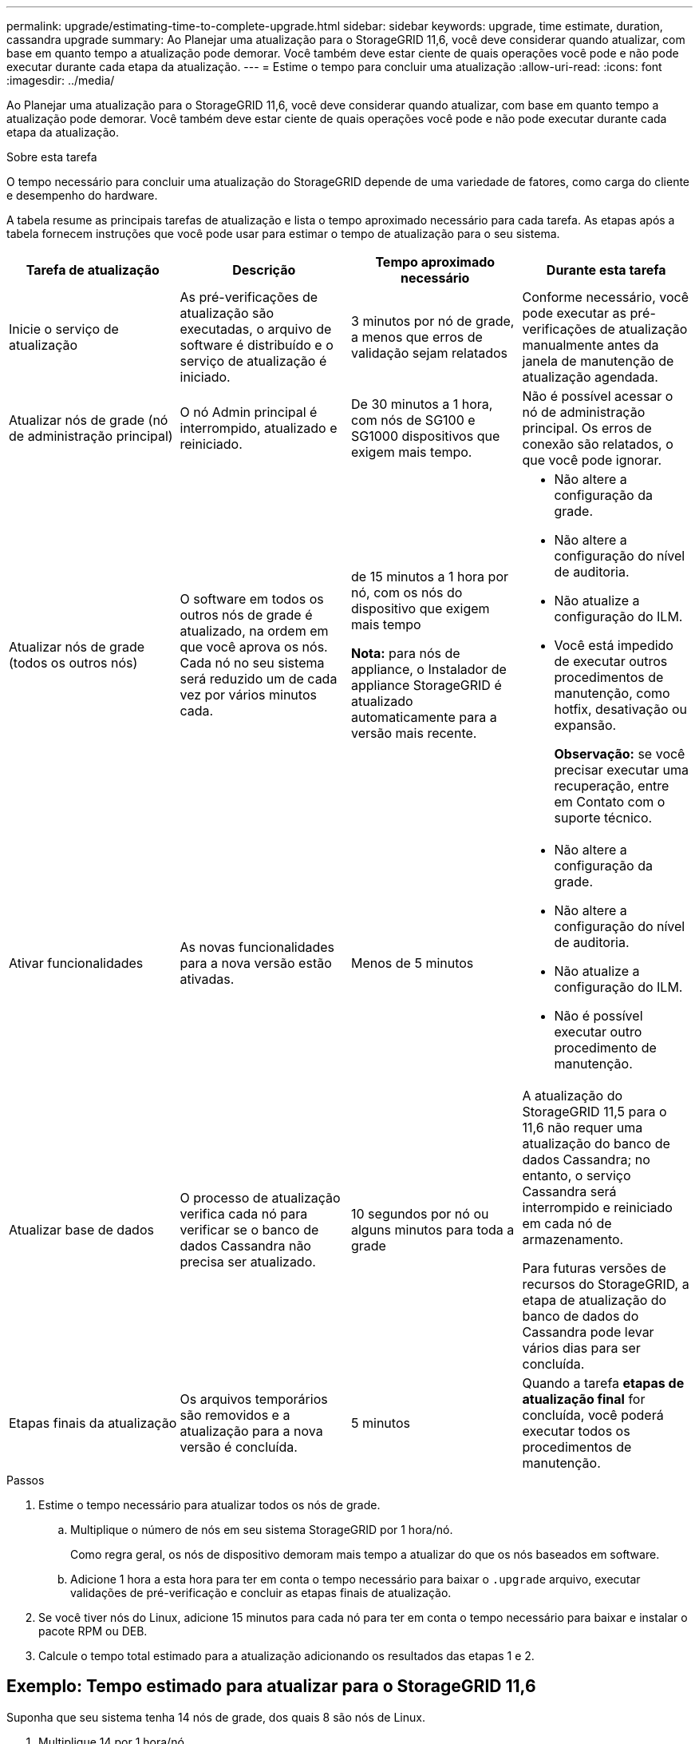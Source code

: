 ---
permalink: upgrade/estimating-time-to-complete-upgrade.html 
sidebar: sidebar 
keywords: upgrade, time estimate, duration, cassandra upgrade 
summary: Ao Planejar uma atualização para o StorageGRID 11,6, você deve considerar quando atualizar, com base em quanto tempo a atualização pode demorar. Você também deve estar ciente de quais operações você pode e não pode executar durante cada etapa da atualização. 
---
= Estime o tempo para concluir uma atualização
:allow-uri-read: 
:icons: font
:imagesdir: ../media/


[role="lead"]
Ao Planejar uma atualização para o StorageGRID 11,6, você deve considerar quando atualizar, com base em quanto tempo a atualização pode demorar. Você também deve estar ciente de quais operações você pode e não pode executar durante cada etapa da atualização.

.Sobre esta tarefa
O tempo necessário para concluir uma atualização do StorageGRID depende de uma variedade de fatores, como carga do cliente e desempenho do hardware.

A tabela resume as principais tarefas de atualização e lista o tempo aproximado necessário para cada tarefa. As etapas após a tabela fornecem instruções que você pode usar para estimar o tempo de atualização para o seu sistema.

[cols="1a,1a,1a,a"]
|===
| Tarefa de atualização | Descrição | Tempo aproximado necessário | Durante esta tarefa 


 a| 
Inicie o serviço de atualização
 a| 
As pré-verificações de atualização são executadas, o arquivo de software é distribuído e o serviço de atualização é iniciado.
 a| 
3 minutos por nó de grade, a menos que erros de validação sejam relatados
 a| 
Conforme necessário, você pode executar as pré-verificações de atualização manualmente antes da janela de manutenção de atualização agendada.



 a| 
Atualizar nós de grade (nó de administração principal)
 a| 
O nó Admin principal é interrompido, atualizado e reiniciado.
 a| 
De 30 minutos a 1 hora, com nós de SG100 e SG1000 dispositivos que exigem mais tempo.
 a| 
Não é possível acessar o nó de administração principal. Os erros de conexão são relatados, o que você pode ignorar.



 a| 
Atualizar nós de grade (todos os outros nós)
 a| 
O software em todos os outros nós de grade é atualizado, na ordem em que você aprova os nós. Cada nó no seu sistema será reduzido um de cada vez por vários minutos cada.
 a| 
de 15 minutos a 1 hora por nó, com os nós do dispositivo que exigem mais tempo

*Nota:* para nós de appliance, o Instalador de appliance StorageGRID é atualizado automaticamente para a versão mais recente.
 a| 
* Não altere a configuração da grade.
* Não altere a configuração do nível de auditoria.
* Não atualize a configuração do ILM.
* Você está impedido de executar outros procedimentos de manutenção, como hotfix, desativação ou expansão.
+
*Observação:* se você precisar executar uma recuperação, entre em Contato com o suporte técnico.





 a| 
Ativar funcionalidades
 a| 
As novas funcionalidades para a nova versão estão ativadas.
 a| 
Menos de 5 minutos
 a| 
* Não altere a configuração da grade.
* Não altere a configuração do nível de auditoria.
* Não atualize a configuração do ILM.
* Não é possível executar outro procedimento de manutenção.




 a| 
Atualizar base de dados
 a| 
O processo de atualização verifica cada nó para verificar se o banco de dados Cassandra não precisa ser atualizado.
 a| 
10 segundos por nó ou alguns minutos para toda a grade
 a| 
A atualização do StorageGRID 11,5 para o 11,6 não requer uma atualização do banco de dados Cassandra; no entanto, o serviço Cassandra será interrompido e reiniciado em cada nó de armazenamento.

Para futuras versões de recursos do StorageGRID, a etapa de atualização do banco de dados do Cassandra pode levar vários dias para ser concluída.



 a| 
Etapas finais da atualização
 a| 
Os arquivos temporários são removidos e a atualização para a nova versão é concluída.
 a| 
5 minutos
 a| 
Quando a tarefa *etapas de atualização final* for concluída, você poderá executar todos os procedimentos de manutenção.

|===
.Passos
. Estime o tempo necessário para atualizar todos os nós de grade.
+
.. Multiplique o número de nós em seu sistema StorageGRID por 1 hora/nó.
+
Como regra geral, os nós de dispositivo demoram mais tempo a atualizar do que os nós baseados em software.

.. Adicione 1 hora a esta hora para ter em conta o tempo necessário para baixar o `.upgrade` arquivo, executar validações de pré-verificação e concluir as etapas finais de atualização.


. Se você tiver nós do Linux, adicione 15 minutos para cada nó para ter em conta o tempo necessário para baixar e instalar o pacote RPM ou DEB.
. Calcule o tempo total estimado para a atualização adicionando os resultados das etapas 1 e 2.




== Exemplo: Tempo estimado para atualizar para o StorageGRID 11,6

Suponha que seu sistema tenha 14 nós de grade, dos quais 8 são nós de Linux.

. Multiplique 14 por 1 hora/nó.
. Adicione 1 hora para ter em conta as etapas de download, pré-verificação e final.
+
O tempo estimado para atualizar todos os nós é de 15 horas.

. Multiplique 8 por 15 minutos/nó para contabilizar o tempo de instalação do pacote RPM ou DEB nos nós Linux.
+
O tempo estimado para este passo é de 2 horas.

. Adicione os valores juntos.
+
Você deve permitir até 17 horas para concluir a atualização do seu sistema para o StorageGRID 11,6.0.


